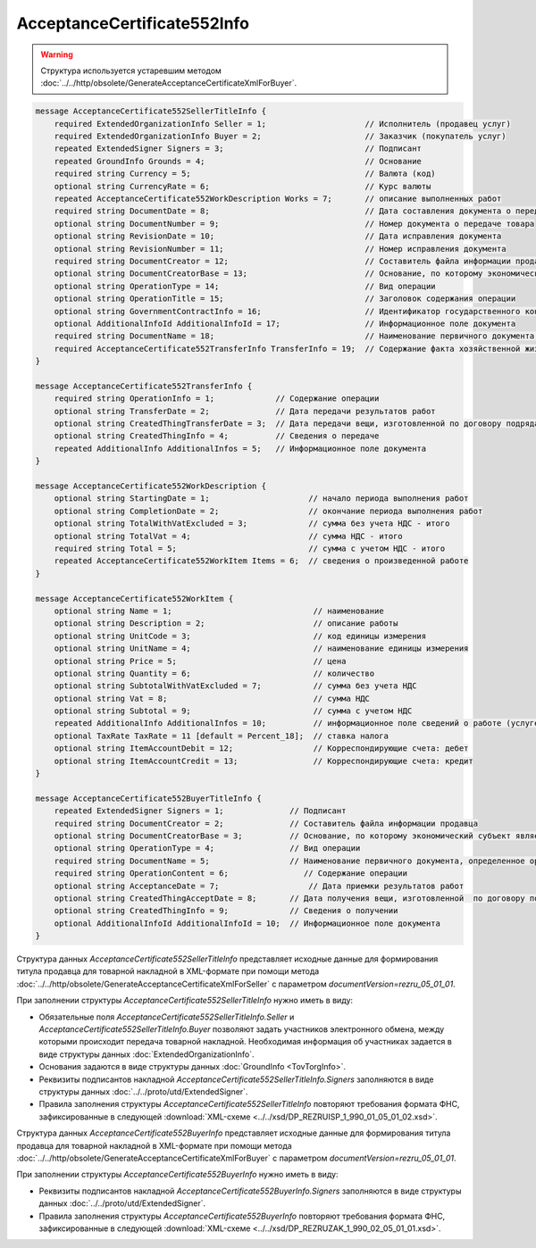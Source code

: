 AcceptanceCertificate552Info
============================

.. warning::
	Структура используется устаревшим методом :doc:`../../http/obsolete/GenerateAcceptanceCertificateXmlForBuyer`.

.. code-block:: protobuf

    message AcceptanceCertificate552SellerTitleInfo {
        required ExtendedOrganizationInfo Seller = 1;                     // Исполнитель (продавец услуг)
        required ExtendedOrganizationInfo Buyer = 2;                      // Заказчик (покупатель услуг)
        repeated ExtendedSigner Signers = 3;                              // Подписант
        repeated GroundInfo Grounds = 4;                                  // Основание
        required string Currency = 5;                                     // Валюта (код)
        optional string CurrencyRate = 6;                                 // Курс валюты
        repeated AcceptanceCertificate552WorkDescription Works = 7;       // описание выполненных работ
        required string DocumentDate = 8;                                 // Дата составления документа о передаче товара
        optional string DocumentNumber = 9;                               // Номер документа о передаче товара
        optional string RevisionDate = 10;                                // Дата исправления документа
        optional string RevisionNumber = 11;                              // Номер исправления документа
        required string DocumentCreator = 12;                             // Составитель файла информации продавца
        optional string DocumentCreatorBase = 13;                         // Основание, по которому экономический субъект является составителем файла
        optional string OperationType = 14;                               // Вид операции
        optional string OperationTitle = 15;                              // Заголовок содержания операции
        optional string GovernmentContractInfo = 16;                      // Идентификатор государственного контракта
        optional AdditionalInfoId AdditionalInfoId = 17;                  // Информационное поле документа
        required string DocumentName = 18;                                // Наименование первичного документа, определенное организацией
        required AcceptanceCertificate552TransferInfo TransferInfo = 19;  // Содержание факта хозяйственной жизни - сведения о передаче результатов работ (о предъявлении оказанных услуг)
    }

    message AcceptanceCertificate552TransferInfo {
        required string OperationInfo = 1;             // Содержание операции
        optional string TransferDate = 2;              // Дата передачи результатов работ
        optional string CreatedThingTransferDate = 3;  // Дата передачи вещи, изготовленной по договору подряда
        optional string CreatedThingInfo = 4;          // Сведения о передаче
        repeated AdditionalInfo AdditionalInfos = 5;   // Информационное поле документа
    }

    message AcceptanceCertificate552WorkDescription {
        optional string StartingDate = 1;                     // начало периода выполнения работ
        optional string CompletionDate = 2;                   // окончание периода выполнения работ
        optional string TotalWithVatExcluded = 3;             // сумма без учета НДС - итого
        optional string TotalVat = 4;                         // сумма НДС - итого
        required string Total = 5;                            // сумма с учетом НДС - итого
        repeated AcceptanceCertificate552WorkItem Items = 6;  // сведения о произведенной работе
    }

    message AcceptanceCertificate552WorkItem {
        optional string Name = 1;                              // наименование
        optional string Description = 2;                       // описание работы
        optional string UnitCode = 3;                          // код единицы измерения
        optional string UnitName = 4;                          // наименование единицы измерения
        optional string Price = 5;                             // цена
        optional string Quantity = 6;                          // количество
        optional string SubtotalWithVatExcluded = 7;           // сумма без учета НДС
        optional string Vat = 8;                               // сумма НДС
        optional string Subtotal = 9;                          // сумма с учетом НДС
        repeated AdditionalInfo AdditionalInfos = 10;          // информационное поле сведений о работе (услуге)
        optional TaxRate TaxRate = 11 [default = Percent_18];  // ставка налога
        optional string ItemAccountDebit = 12;                 // Корреспондирующие счета: дебет
        optional string ItemAccountCredit = 13;                // Корреспондирующие счета: кредит
    }

    message AcceptanceCertificate552BuyerTitleInfo {
        repeated ExtendedSigner Signers = 1;              // Подписант
        required string DocumentCreator = 2;              // Составитель файла информации продавца
        optional string DocumentCreatorBase = 3;          // Основание, по которому экономический субъект является составителем файла
        optional string OperationType = 4;                // Вид операции
        required string DocumentName = 5;                 // Наименование первичного документа, определенное организацией
        required string OperationContent = 6;                // Содержание операции
        optional string AcceptanceDate = 7;                   // Дата приемки результатов работ
        optional string CreatedThingAcceptDate = 8;       // Дата получения вещи, изготовленной  по договору подряда
        optional string CreatedThingInfo = 9;             // Сведения о получении
        optional AdditionalInfoId AdditionalInfoId = 10;  // Информационное поле документа
    }

Структура данных *AcceptanceCertificate552SellerTitleInfo* представляет исходные данные для формирования титула продавца для товарной накладной в XML-формате при помощи метода :doc:`../../http/obsolete/GenerateAcceptanceCertificateXmlForSeller` с параметром `documentVersion=rezru_05_01_01`.

При заполнении структуры *AcceptanceCertificate552SellerTitleInfo* нужно иметь в виду:

-  Обязательные поля *AcceptanceCertificate552SellerTitleInfo.Seller* и *AcceptanceCertificate552SellerTitleInfo.Buyer* позволяют задать участников электронного обмена, между которыми происходит передача товарной накладной. Необходимая информация об участниках задается в виде структуры данных :doc:`ExtendedOrganizationInfo`.

-  Основания задаются в виде структуры данных :doc:`GroundInfo <TovTorgInfo>`.

-  Реквизиты подписантов накладной *AcceptanceCertificate552SellerTitleInfo.Signers* заполняются в виде структуры данных :doc:`../../proto/utd/ExtendedSigner`.

-  Правила заполнения структуры *AcceptanceCertificate552SellerTitleInfo* повторяют требования формата ФНС, зафиксированные в следующей :download:`XML-схеме <../../xsd/DP_REZRUISP_1_990_01_05_01_02.xsd>`.

Структура данных *AcceptanceCertificate552BuyerInfo* представляет исходные данные для формирования титула продавца для товарной накладной в XML-формате при помощи метода :doc:`../../http/obsolete/GenerateAcceptanceCertificateXmlForBuyer` с параметром `documentVersion=rezru_05_01_01`.

При заполнении структуры *AcceptanceCertificate552BuyerInfo* нужно иметь в виду:

-  Реквизиты подписантов накладной *AcceptanceCertificate552BuyerInfo.Signers* заполняются в виде структуры данных :doc:`../../proto/utd/ExtendedSigner`.

-  Правила заполнения структуры *AcceptanceCertificate552BuyerInfo* повторяют требования формата ФНС, зафиксированные в следующей :download:`XML-схеме <../../xsd/DP_REZRUZAK_1_990_02_05_01_01.xsd>`.
